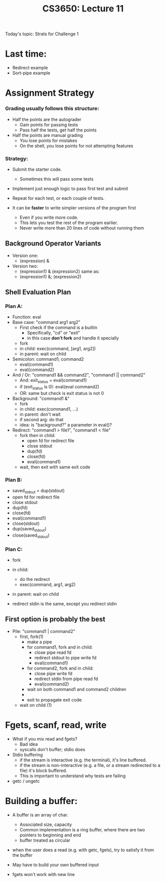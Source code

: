 #+TITLE: CS3650: Lecture 11

Today's topic: Strats for Challenge 1

* Last time:

 - Redirect example
 - Sort-pipe example

* Assignment Strategy
*** Grading usually follows this structure:
 - Half the points are the autograder
    - Gain points for passing tests
    - Pass half the tests, get half the points
 - Half the points are manual grading
    - You lose points for mistakes
    - On the shell, you lose points for not attempting features

*** Strategy:
 - Submit the starter code.
   - Sometimes this will pass some tests
 - Implement just enough logic to pass first test and submit
 - Repeat for each test, or each couple of tests.

 - It can be *faster* to write simpler versions of the program first
   - Even if you write more code.
   - This lets you test the rest of the program earlier.
   - Never write more than 20 lines of code without running them


** Background Operator Variants
- Version one:
  - (expression) &

- Version two:
  - (expression1) & (expression2) same as:
  - (expression1) &; (expression2)

** Shell Evaluation Plan

*** Plan A:
 - Function: eval
 - Base case: "command arg1 arg2"
    - First check if the command is a builtin
        - Specifically, "cd" or "exit"
        - in this case *don't fork* and handle it specially
    - fork
    - in child: exec(command, [arg1, arg2])
    - in parent: wait on child
 - Semicolon: command1; command2
    - eval(command1)
    - eval(command2)
 - And / Or: "command1 && command2", "command1 || command2"
    - And: exit_status = eval(command1)
    - if (exit_status is 0): eval(eval command2)
    - OR: same but check is exit status is not 0
 - Background: "command1 &"
    - fork
    - in child: exec(command1, ...)
    - in parent: don't wait
    - if second arg: do that
    - idea: is "background?" a parameter in eval()?
 - Redirect: "command1 > file1", "command1 < file"
    - fork then in child:  
      - open fd for redirect file
      - close stdout
      - dup(fd)
      - close(fd)
      - eval(command1)
    - wait, then exit with same exit code
*** Plan B:
    - saved_stdout = dup(stdout)
    - open fd for redirect file
    - close stdout
    - dup(fd)
    - close(fd)
    - eval(command1)
    - close(stdout)
    - dup(saved_stdout)
    - close(saved_stdout)

*** Plan C:
    - fork
    - in child:
      - do the redirect
      - exec(command, arg1, arg2)
    - in parent: wait on child

    - redirect stdin is the same, except you redirect stdin

** First option is probably the best

 - Pile: "command1 | command2"
    - first, fork(1)
      - make a pipe
      - for command1, fork and in child:
        - close pipe read fd
        - redirect stdout to pipe write fd
        - eval(command1)
      - for command2, fork and in child:
        - close pipe write fd
        - redirect stdin from pipe read fd
        - eval(command2)
      - wait on both command1 and command2 children
      - *** Note: both forks happen before waiting on either so processes happen conncurently***
      - exit to propagate exit code
    - wait on child (1)


* Fgets, scanf, read, write
 - What if you mix read and fgets?
    - Bad idea
    - syscalls don't buffer; stdio does
 - Stdio buffering
    - if the stream is interactive (e.g. the terminal), it's line buffered.
    - if the stream is non-interactive (e.g. a file, or a stream redirected to a file) it's block buffered.
    - This is important to understand why tests are failing
 - getc / ungetc

* Building a buffer:
 - A buffer is an array of char.
    - Associated size, capacity
    - Common implementation is a ring buffer, where there are two pointers to beginning and end
    - buffer treated as circular
 - when the user does a read (e.g. with getc, fgets), try to satisfy it from the buffer

 - May have to build your own buffered input
 - fgets won't work with new line
